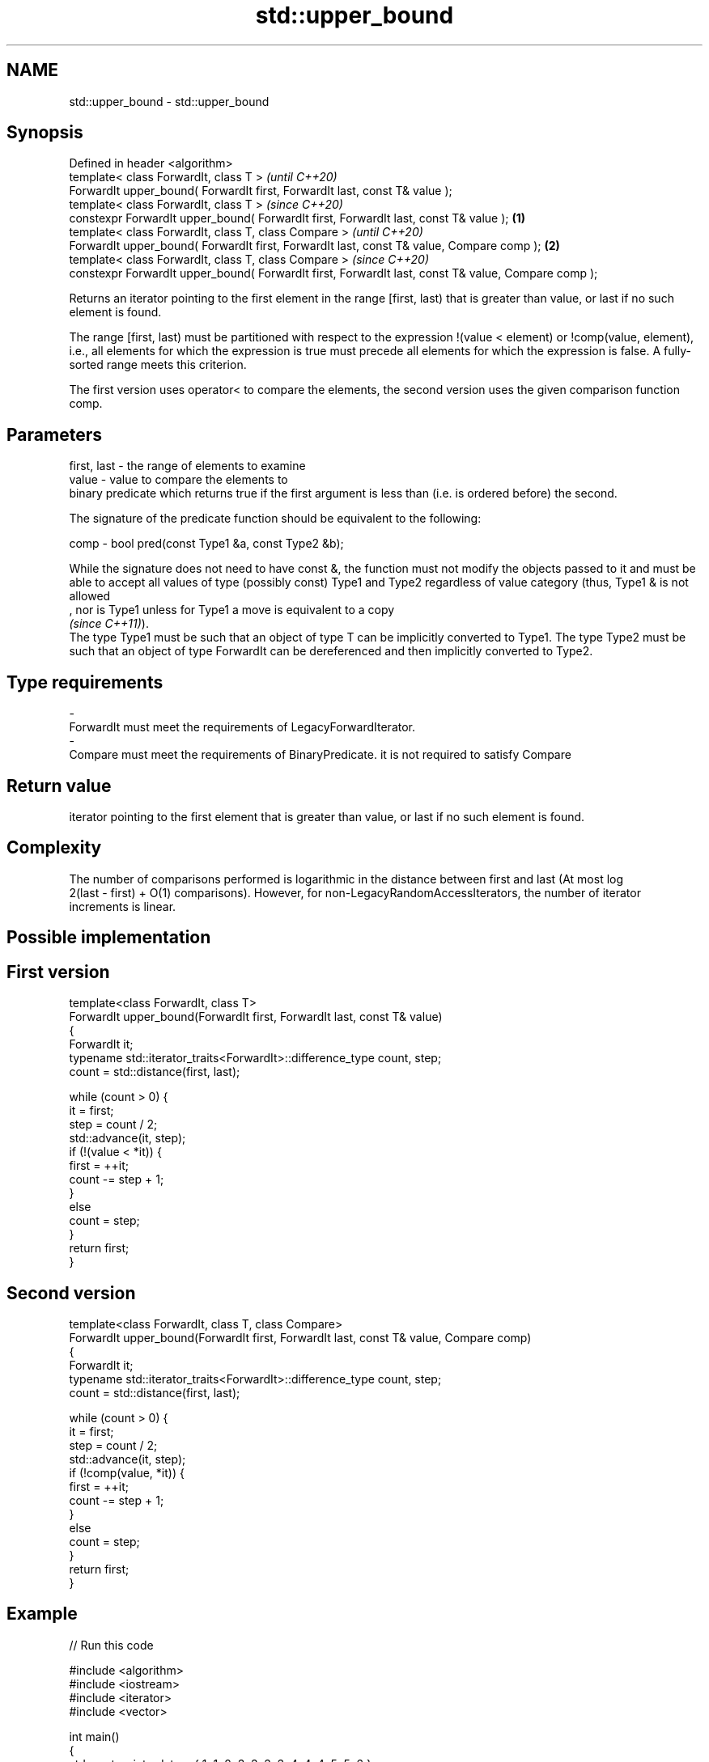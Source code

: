 .TH std::upper_bound 3 "2020.03.24" "http://cppreference.com" "C++ Standard Libary"
.SH NAME
std::upper_bound \- std::upper_bound

.SH Synopsis
   Defined in header <algorithm>
   template< class ForwardIt, class T >                                                                      \fI(until C++20)\fP
   ForwardIt upper_bound( ForwardIt first, ForwardIt last, const T& value );
   template< class ForwardIt, class T >                                                                      \fI(since C++20)\fP
   constexpr ForwardIt upper_bound( ForwardIt first, ForwardIt last, const T& value );               \fB(1)\fP
   template< class ForwardIt, class T, class Compare >                                                                     \fI(until C++20)\fP
   ForwardIt upper_bound( ForwardIt first, ForwardIt last, const T& value, Compare comp );               \fB(2)\fP
   template< class ForwardIt, class T, class Compare >                                                                     \fI(since C++20)\fP
   constexpr ForwardIt upper_bound( ForwardIt first, ForwardIt last, const T& value, Compare comp );

   Returns an iterator pointing to the first element in the range [first, last) that is greater than value, or last if no such element is found.

   The range [first, last) must be partitioned with respect to the expression !(value < element) or !comp(value, element), i.e., all elements for which the expression is true must precede all elements for which the expression is false. A fully-sorted range meets this criterion.

   The first version uses operator< to compare the elements, the second version uses the given comparison function comp.

.SH Parameters

   first, last - the range of elements to examine
   value       - value to compare the elements to
                 binary predicate which returns true if the first argument is less than (i.e. is ordered before) the second.

                 The signature of the predicate function should be equivalent to the following:

   comp        - bool pred(const Type1 &a, const Type2 &b);

                 While the signature does not need to have const &, the function must not modify the objects passed to it and must be able to accept all values of type (possibly const) Type1 and Type2 regardless of value category (thus, Type1 & is not allowed
                 , nor is Type1 unless for Type1 a move is equivalent to a copy
                 \fI(since C++11)\fP).
                 The type Type1 must be such that an object of type T can be implicitly converted to Type1. The type Type2 must be such that an object of type ForwardIt can be dereferenced and then implicitly converted to Type2. 
.SH Type requirements
   -
   ForwardIt must meet the requirements of LegacyForwardIterator.
   -
   Compare must meet the requirements of BinaryPredicate. it is not required to satisfy Compare

.SH Return value

   iterator pointing to the first element that is greater than value, or last if no such element is found.

.SH Complexity

   The number of comparisons performed is logarithmic in the distance between first and last (At most log
   2(last - first) + O(1) comparisons). However, for non-LegacyRandomAccessIterators, the number of iterator increments is linear.

.SH Possible implementation

.SH First version
   template<class ForwardIt, class T>
   ForwardIt upper_bound(ForwardIt first, ForwardIt last, const T& value)
   {
       ForwardIt it;
       typename std::iterator_traits<ForwardIt>::difference_type count, step;
       count = std::distance(first, last);

       while (count > 0) {
           it = first;
           step = count / 2;
           std::advance(it, step);
           if (!(value < *it)) {
               first = ++it;
               count -= step + 1;
           }
           else
               count = step;
       }
       return first;
   }
.SH Second version
   template<class ForwardIt, class T, class Compare>
   ForwardIt upper_bound(ForwardIt first, ForwardIt last, const T& value, Compare comp)
   {
       ForwardIt it;
       typename std::iterator_traits<ForwardIt>::difference_type count, step;
       count = std::distance(first, last);

       while (count > 0) {
           it = first;
           step = count / 2;
           std::advance(it, step);
           if (!comp(value, *it)) {
               first = ++it;
               count -= step + 1;
           }
           else
               count = step;
       }
       return first;
   }

.SH Example

   
// Run this code

 #include <algorithm>
 #include <iostream>
 #include <iterator>
 #include <vector>

 int main()
 {
     std::vector<int> data = { 1, 1, 2, 3, 3, 3, 3, 4, 4, 4, 5, 5, 6 };

     auto lower = std::lower_bound(data.begin(), data.end(), 4);
     auto upper = std::upper_bound(data.begin(), data.end(), 4);

     std::copy(lower, upper, std::ostream_iterator<int>(std::cout, " "));
 }

.SH Output:

 4 4 4

  Defect reports

   The following behavior-changing defect reports were applied retroactively to previously published C++ standards.

     DR    Applied to               Behavior as published                                        Correct behavior
   LWG 270 C++98      Compare was required to be a strict weak ordering only a partitioning is needed; heterogeneous comparisons permitted

.SH See also

   equal_range returns range of elements matching a specific key
               \fI(function template)\fP
   lower_bound returns an iterator to the first element not less than the given value
               \fI(function template)\fP
   partition   divides a range of elements into two groups
               \fI(function template)\fP
